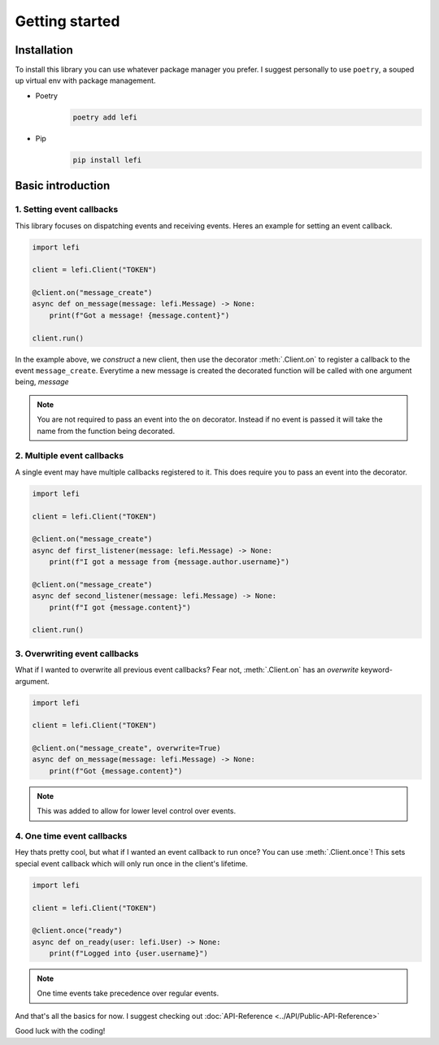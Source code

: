 Getting started
===============

Installation
------------

To install this library you can use whatever package manager you prefer.
I suggest personally to use ``poetry``, a souped up virtual env with package management.

- Poetry
    .. code-block:: none

        poetry add lefi

- Pip
    .. code-block:: none

        pip install lefi


Basic introduction
------------------

1. Setting event callbacks
^^^^^^^^^^^^^^^^^^^^^^^^^^
This library focuses on dispatching events and receiving events.
Heres an example for setting an event callback.

.. code-block:: python3

    import lefi

    client = lefi.Client("TOKEN")

    @client.on("message_create")
    async def on_message(message: lefi.Message) -> None:
        print(f"Got a message! {message.content}")

    client.run()

In the example above, we *construct* a new client, then use the decorator :meth:`.Client.on` to register
a callback to the event ``message_create``. Everytime a new message is created the decorated function
will be called with one argument being, `message`

.. note::

    You are not required to pass an event into the ``on`` decorator.
    Instead if no event is passed it will take the name from the function being decorated.

2. Multiple event callbacks
^^^^^^^^^^^^^^^^^^^^^^^^^^^
A single event may have multiple callbacks registered to it. This does require you to pass an
event into the decorator.

.. code-block:: python3

    import lefi

    client = lefi.Client("TOKEN")

    @client.on("message_create")
    async def first_listener(message: lefi.Message) -> None:
        print(f"I got a message from {message.author.username}")

    @client.on("message_create")
    async def second_listener(message: lefi.Message) -> None:
        print(f"I got {message.content}")

    client.run()

3. Overwriting event callbacks
^^^^^^^^^^^^^^^^^^^^^^^^^^^^^^
What if I wanted to overwrite all previous event callbacks?
Fear not, :meth:`.Client.on` has an `overwrite` keyword-argument.

.. code-block:: python3

   import lefi

   client = lefi.Client("TOKEN")

   @client.on("message_create", overwrite=True)
   async def on_message(message: lefi.Message) -> None:
       print(f"Got {message.content}")

.. note::

   This was added to allow for lower level control over events.

4. One time event callbacks
^^^^^^^^^^^^^^^^^^^^^^^^^^^
Hey thats pretty cool, but what if I wanted an event callback to run once?
You can use :meth:`.Client.once`! This sets special event callback which will
only run once in the client's lifetime.

.. code-block:: python3

   import lefi

   client = lefi.Client("TOKEN")

   @client.once("ready")
   async def on_ready(user: lefi.User) -> None:
       print(f"Logged into {user.username}")

.. note::

   One time events take precedence over regular events.

And that's all the basics for now. I suggest checking out :doc:`API-Reference <../API/Public-API-Reference>`

Good luck with the coding!
